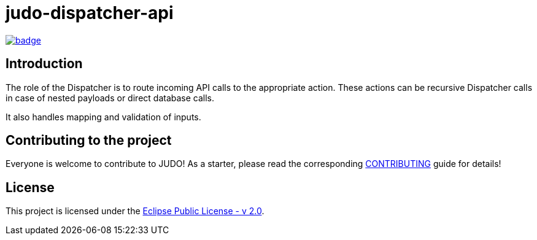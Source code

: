= judo-dispatcher-api

image::https://github.com/BlackBeltTechnology/judo-dispatcher-api/actions/workflows/build.yml/badge.svg?branch=develop[link="https://github.com/BlackBeltTechnology/judo-dispatcher-api/actions/workflows/build.yml" float="center"]

== Introduction

The role of the Dispatcher is to route incoming API calls to the appropriate action. These actions can be recursive
Dispatcher calls in case of nested payloads or direct database calls.

It also handles mapping and validation of inputs.

== Contributing to the project

Everyone is welcome to contribute to JUDO! As a starter, please read the corresponding link:CONTRIBUTING.adoc[CONTRIBUTING] guide for details!

== License

This project is licensed under the https://www.eclipse.org/legal/epl-2.0/[Eclipse Public License - v 2.0].
